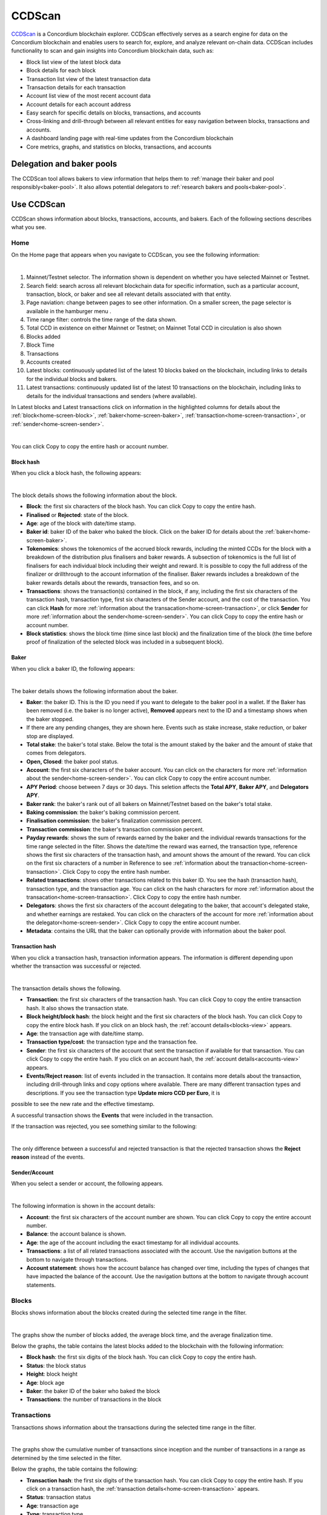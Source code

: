 .. _ccd-scan:

=======
CCDScan
=======

`CCDScan <https://ccdscan.io>`_ is a Concordium blockchain explorer. CCDScan effectively serves as a search engine for data on the Concordium blockchain and enables users to search for, explore, and analyze relevant on-chain data. CCDScan includes functionality to scan and gain insights into Concordium blockchain data, such as:

- Block list view of the latest block data
- Block details for each block
- Transaction list view of the latest transaction data
- Transaction details for each transaction
- Account list view of the most recent account data
- Account details for each account address
- Easy search for specific details on blocks, transactions, and accounts
- Cross-linking and drill-through between all relevant entities for easy navigation between blocks, transactions and accounts.
- A dashboard landing page with real-time updates from the Concordium blockchain
- Core metrics, graphs, and statistics on blocks, transactions, and accounts

Delegation and baker pools
==========================

The CCDScan tool allows bakers to view information that helps them to :ref:`manage their baker and pool responsibly<baker-pool>`. It also allows potential delegators to :ref:`research bakers and pools<baker-pool>`.

Use CCDScan
===========

CCDScan shows information about blocks, transactions, accounts, and bakers. Each of the following sections describes what you see.

Home
----

On the Home page that appears when you navigate to CCDScan, you see the following information:

.. image:: ../images/ccd-scan/ccd-scan-overview.png

|

1.  Mainnet/Testnet selector. The information shown is dependent on whether you have selected Mainnet or Testnet.
2.  Search field: search across all relevant blockchain data for specific information, such as a particular account, transaction, block, or baker and see all relevant details associated with that entity.
3.  Page naviation: change between pages to see other information. On a smaller screen, the page selector is available in the hamburger menu |hamburger|.
4.  Time range filter: controls the time range of the data shown.
5.  Total CCD in existence on either Mainnet or Testnet; on Mainnet Total CCD in circulation is also shown
6.  Blocks added
7.  Block Time
8.  Transactions
9.  Accounts created
10. Latest blocks: continuously updated list of the latest 10 blocks baked on the blockchain, including links to details for the individual blocks and bakers. 
11. Latest transactions: continuously updated list of the latest 10 transactions on the blockchain, including links to details for the individual transactions and senders (where available).

In Latest blocks and Latest transactions click on information in the highlighted columns for details about the :ref:`block<home-screen-block>`, :ref:`baker<home-screen-baker>`, :ref:`transaction<home-screen-transaction>`, or :ref:`sender<home-screen-sender>`.

.. image:: ../images/ccd-scan/ccd-scan-home-clickable.png

|

You can click Copy |copy| to copy the entire hash or account number.

.. _home-screen-block:

Block hash
^^^^^^^^^^

When you click a block hash, the following appears:

.. image:: ../images/ccd-scan/ccd-scan-home-block-hash.png

|

The block details shows the following information about the block.

- **Block**: the first six characters of the block hash. You can click Copy |copy| to copy the entire hash.
- **Finalised** or **Rejected**: state of the block.
- **Age**: age of the block with date/time stamp.
- **Baker id**: baker ID of the baker who baked the block. Click on the baker ID for details about the :ref:`baker<home-screen-baker>`.
- **Tokenomics**: shows the tokenomics of the accrued block rewards, including the minted CCDs for the block with a breakdown of the distribution plus finalisers and baker rewards. A subsection of tokenomics is the full list of finalisers for each individual block including their weight and reward. It is possible to copy the full address of the finalizer |copy| or drillthrough to the account information of the finaliser. Baker rewards includes a breakdown of the baker rewards details about the rewards, transaction fees, and so on.
- **Transactions**: shows the transaction(s) contained in the block, if any, including the first six characters of the transaction hash, transaction type, first six characters of the Sender account, and the cost of the transaction. You can click **Hash** for more :ref:`information about the transacation<home-screen-transaction>`, or click **Sender** for more :ref:`information about the sender<home-screen-sender>`. You can click Copy |copy| to copy the entire hash or account number.
- **Block statistics**: shows the block time (time since last block) and the finalization time of the block (the time before proof of finalization of the selected block was included in a subsequent block).

.. _home-screen-baker:

Baker
^^^^^

When you click a baker ID, the following appears:

.. image:: ../images/ccd-scan/ccd-scan-baker-details.png

|

The baker details shows the following information about the baker.

- **Baker**: the baker ID. This is the ID you need if you want to delegate to the baker pool in a wallet. If the Baker has been removed (i.e. the baker is no longer active), **Removed** appears next to the ID and a timestamp shows when the baker stopped.
- If there are any pending changes, they are shown here. Events such as stake increase, stake reduction, or baker stop are displayed.
- **Total stake**: the baker's total stake. Below the total is the amount staked by the baker and the amount of stake that comes from delegators.
- **Open, Closed**: the baker pool status.
- **Account**: the first six characters of the baker account. You can click on the characters for more :ref:`information about the sender<home-screen-sender>`. You can click Copy |copy| to copy the entire account number.
- **APY Period**: choose between 7 days or 30 days. This seletion affects the **Total APY**, **Baker APY**, and **Delegators APY**.
- **Baker rank**: the baker's rank out of all bakers on Mainnet/Testnet based on the baker's total stake.
- **Baking commission**: the baker's baking commission percent.
- **Finalisation commission**: the baker's finalization commission percent.
- **Transaction commission**: the baker's transaction commission percent.
- **Payday rewards**: shows the sum of rewards earned by the baker and the individual rewards transactions for the time range selected in the filter. Shows the date/time the reward was earned, the transaction type, reference shows the first six characters of the transaction hash, and amount shows the amount of the reward. You can click on the first six characters of a number in Reference to see :ref:`information about the transaction<home-screen-transaction>`. Click Copy |copy| to copy the entire hash number.
- **Related transactions**: shows other transactions related to this baker ID. You see the hash (transaction hash), transaction type, and the transaction age. You can click on the hash characters for more :ref:`information about the transacation<home-screen-transaction>`. Click Copy |copy| to copy the entire hash number.
- **Delegators**: shows the first six characters of the account delegating to the baker, that account's delegated stake, and whether earnings are restaked. You can click on the characters of the account for more :ref:`information about the delegator<home-screen-sender>`. Click Copy |copy| to copy the entire account number.
- **Metadata**: contains the URL that the baker can optionally provide with information about the baker pool.

.. _home-screen-transaction:

Transaction hash
^^^^^^^^^^^^^^^^

When you click a transaction hash, transaction information appears. The information is different depending upon whether the transaction was successful or rejected.

.. image:: ../images/ccd-scan/ccd-scan-home-transaction-success.png

|

The transaction details shows the following.

- **Transaction**: the first six characters of the transaction hash. You can click Copy |copy| to copy the entire transaction hash. It also shows the transaction state.
- **Block height/block hash**: the block height and the first six characters of the block hash. You can click Copy |copy| to copy the entire block hash. If you click on an block hash, the :ref:`account details<blocks-view>` appears.
- **Age**: the transaction age with date/time stamp.
- **Transaction type/cost**: the transaction type and the transaction fee.
- **Sender**: the first six characters of the account that sent the transaction if available for that transaction. You can click Copy |copy| to copy the entire hash. If you click on an account hash, the :ref:`account details<accounts-view>` appears.
- **Events/Reject reason**:  list of events included in the transaction. It contains more details about the transaction, including drill-through links and copy options where available. There are many different transaction types and descriptions. If you see the transaction type **Update micro CCD per Euro**, it is 
possible to see the new rate and the effective timestamp.

A successful transaction shows the **Events** that were included in the transaction.

If the transaction was rejected, you see something similar to the following:

.. image:: ../images/ccd-scan/ccd-scan-home-transaction-reject.png

|

The only difference between a successful and rejected transaction is that the rejected transaction shows the **Reject reason** instead of the events.

.. _home-screen-sender:

Sender/Account
^^^^^^^^^^^^^^

When you select a sender or account, the following appears.

.. image:: ../images/ccd-scan/ccd-scan-home-sender.png

|

The following information is shown in the account details:

- **Account**: the first six characters of the account number are shown. You can click Copy |copy| to copy the entire account number.
- **Balance**: the account balance is shown.
- **Age**: the age of the account including the exact timestamp for all individual accounts.
- **Transactions**: a list of all related transactions associated with the account. Use the navigation buttons at the bottom to navigate through transactions.
- **Account statement**: shows how the account balance has changed over time, including the types of changes that have impacted the balance of the account. Use the navigation buttons at the bottom to navigate through account statements.

.. _blocks-view:

Blocks
------

Blocks shows information about the blocks created during the selected time range in the filter.

.. image:: ../images/ccd-scan/ccd-scan-blocks.png

|

The graphs show the number of blocks added, the average block time, and the average finalization time.

Below the graphs, the table contains the latest blocks added to the blockchain with the following information:

- **Block hash**: the first six digits of the block hash. You can click Copy |copy| to copy the entire hash.
- **Status**: the block status
- **Height**: block height
- **Age**: block age
- **Baker**: the baker ID of the baker who baked the block
- **Transactions**: the number of transactions in the block

.. _transactions-view:

Transactions
------------

Transactions shows information about the transactions during the selected time range in the filter.

.. image:: ../images/ccd-scan/ccd-scan-transactions.png

|

The graphs show the cumulative number of transactions since inception and the number of transactions in a range as determined by the time selected in the filter.

Below the graphs, the table contains the following:

- **Transaction hash**: the first six digits of the transaction hash. You can click Copy |copy| to copy the entire hash. If you click on a transaction hash, the :ref:`transaction details<home-screen-transaction>` appears.
- **Status**: transaction status
- **Age**: transaction age
- **Type**: transaction type
- **Block height**: the block height of the transaction.
- **Sender**: the first six characters of the account that sent the transaction. You can click Copy |copy| to copy the entire hash. If you click on an account hash, the :ref:`account details<accounts-view>` appears.
- **Cost**: the transaction fee.

.. _accounts-view:

Accounts
--------

Accounts shows information about accounts during the selected time range in the filter.

.. image:: ../images/ccd-scan/ccd-scan-accounts.png

|

The graphs show the Cumulative accounts created since inception and the Accounts created during the selected time range in the filter.

Below the graphs, the table contains the following:

- **Address**: the first six characters of the account hash. You can click Copy |copy| to copy the entire hash. If you click on an account hash, the :ref:`account details<accounts-view>` appears.
- **Amount**: The publicly visible balance of the account. Does not include shielded amounts.
- **Transaction count**: number of transactions the account has conducted during the selected time range.
- **Account age**: how long the account has existed.

.. _bakers-view:

Staking
-------

Staking shows information about bakers during the selected time range in the filter:

.. image:: ../images/ccd-scan/ccd-scan-bakers.png

|

The graphs show when the next payday happens, the amount of staked CCD, the number of bakers, and the total of rewards during the selected time range in the filter. If you click **Previous payday block**, the :ref:`block details<home-screen-block>` for the previous pay day block appears.

Below the graphs, you can switch between **Baker pools** and **Top delegators**. You can also choose to see details for **Passive delegation**. There is a switch to **Show only open pools** and a filter where you can choose how the data shown in the table should be ordered.

If you select **Baker pools** the table contains the following:

- **Baker ID**: ID of the baker. This is the ID you need if you want to delegate to the baker pool in a wallet. If you click on a baker ID, the :ref:`baker details<home-screen-baker>` appears. If the Baker has been removed (i.e. the baker is no longer active), **Removed** appears next to the ID.
- **Account**: the first six characters of the acccount hash appears. You can click Copy |copy| to copy the entire hash. If you click on an account hash, the :ref:`account details<accounts-view>` appears.
- **APY (7 days)**: the annual percentage yield of the baker for the past 7 days.
- **Delegation pool Status**: the baker's pool status.
- **Delegators**: the number of delegators that baker has.
- **Available for delegation**:
- **Total stake**: the total stake of that baker.

If you select **Top delegaators** the table contains the following:

- **Account address**: the first six characters of the account hash. You can click Copy |copy| to copy the entire hash. If you click on an account hash, the :ref:`account details<accounts-view>` appears.
- **Delegation target**: the baker whose pool the account has staked. If you click on a baker ID, the :ref:`baker details<home-screen-baker>` appears.
- **Restake earnings**: shows the delegator's restaking preference.
- **Staked amount**: amount of CCD the delegator has staked.

If you select **Passive delegation** the following appears:

.. image:: ..images/ccd-scan/ccd-scan-passive-delegation.png

- **Delegated stake**: amount of CCD delegated to passive delegation.
- **APY (7 days)**: the annual percentage yield of passive delegation based on past 7 days.
- **APY (30 days)**: the annual percentage yield of passive delegation based on past 30 days.
- **Baking commission**: percent of rewards paid as commission to baker.
- **Finalisation commission**: percent of finalization commission.
- **Transaction commission**: 
- **Rewards**: list of rewards paid out during the selected time range. **Time** shows the date/time the reward was paid; **Reference** shows the first six characters of the block hash in which the reward was paid. You can click Copy |copy| to copy the entire hash. If you click on the hash, the :ref:`block details<home-screen-block>` appear.
- **Delegators**: the delegators staking to passive delegation, their restake preference, and amount staked. Click on a **Hash** to see :ref:`account details<accounts-view>`. You can click Copy |copy| to copy the entire hash.

Nodes
-----

Nodes shows information about the nodes on Mainnet/Testnet in alphabetical order by node name. The list contains the following information:

- **Node name**: node name as given by the node runner.
- **Baker ID**: if the node is a baker, the baker ID appears. If you click on a baker ID, the :ref:`baker details<home-screen-baker>` appears.
- **Uptime**: amount of time the node has been running.
- **Node version**: version of Concordium node software that the node is running.
- **Avg. ping**: average ping time between the peers of the participant.
- **Peers**: number of peers connected to the participant.
- **Fin. length**: length of participant’s chain up to last finalized block.

.. image:: ../images/ccd-scan/ccd-scan-nodes.png

|

.. |copy| image:: ../images/ccd-scan/ccd-scan-copy.png
             :class: button
             :alt: Green document on top of another green document

.. |hamburger| image:: ../images/ccd-scan/hamburger-menu.png
             :class: button
             :alt: Three horizontal lines on a dark background

